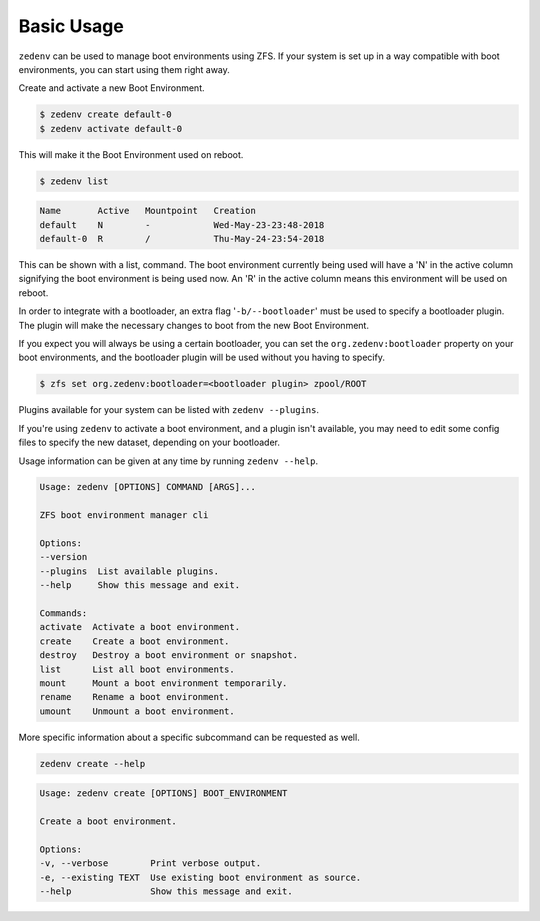 ..  index:: Basic Usage

Basic Usage
===========

``zedenv`` can be used to manage boot environments using ZFS. If your system
is set up in a way compatible with boot environments, you can start using
them right away.

Create and activate a new Boot Environment. 

.. code-block:: shell

    $ zedenv create default-0
    $ zedenv activate default-0

This will make it the Boot Environment used on reboot.

.. code-block:: shell

    $ zedenv list

.. code-block:: none

    Name       Active   Mountpoint   Creation              
    default    N        -            Wed-May-23-23:48-2018 
    default-0  R        /            Thu-May-24-23:54-2018

This can be shown with a list, command. The boot environment currently being used will
have a 'N' in the active column signifying the boot environment is being used now.
An 'R' in the active column means this environment will be used on reboot.

In order to integrate with a bootloader, an extra flag
'``-b/--bootloader``' must be used to specify a bootloader plugin. The plugin will make
the necessary changes to boot from the new Boot Environment.

If you expect you will always be using a certain bootloader, you can set the 
``org.zedenv:bootloader`` property on your boot environments, and the
bootloader plugin will be used without you having to specify. 

.. code-block:: shell

    $ zfs set org.zedenv:bootloader=<bootloader plugin> zpool/ROOT

Plugins available for your system can be listed with ``zedenv --plugins``. 

If you're using ``zedenv`` to activate a boot environment, and a plugin isn't available, you
may need to edit some config files to specify the new dataset, depending on
your bootloader.

Usage information can be given at any time by running ``zedenv --help``. 

.. code-block:: none

    Usage: zedenv [OPTIONS] COMMAND [ARGS]...

    ZFS boot environment manager cli

    Options:
    --version
    --plugins  List available plugins.
    --help     Show this message and exit.

    Commands:
    activate  Activate a boot environment.
    create    Create a boot environment.
    destroy   Destroy a boot environment or snapshot.
    list      List all boot environments.
    mount     Mount a boot environment temporarily.
    rename    Rename a boot environment.
    umount    Unmount a boot environment.

More specific information about a specific subcommand can be requested as well.

.. code-block:: shell

    zedenv create --help

.. code-block:: none

    Usage: zedenv create [OPTIONS] BOOT_ENVIRONMENT

    Create a boot environment.

    Options:
    -v, --verbose        Print verbose output.
    -e, --existing TEXT  Use existing boot environment as source.
    --help               Show this message and exit.

